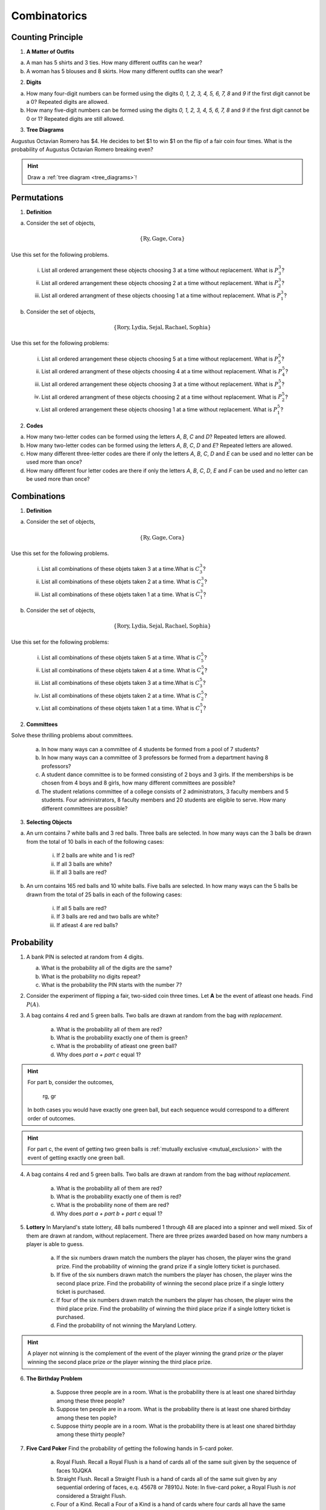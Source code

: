 .. _combinatorics_classwork:

=============
Combinatorics
=============

Counting Principle
==================

1. **A Matter of Outfits**

a. A man has 5 shirts and 3 ties. How many different outfits can he wear?

b. A woman has 5 blouses and 8 skirts. How many different outfits can she wear?
   
2. **Digits**

a. How many four-digit numbers can be formed using the digits *0, 1, 2, 3, 4, 5, 6, 7, 8* and *9* if the first digit cannot be a 0? Repeated digits are allowed.
	
b. How many five-digit numbers can be formed using the digits *0, 1, 2, 3, 4, 5, 6, 7, 8* and *9* if the first digit cannot be 0 or 1? Repeated digits are still allowed.

3. **Tree Diagrams**

Augustus Octavian Romero has $4. He decides to bet $1 to win $1 on the flip of a fair coin four times. What is the probability of Augustus Octavian Romero breaking even?

.. hint::

     Draw a :ref:`tree diagram <tree_diagrams>`!

Permutations
============

1. **Definition**

a. Consider the set of objects,

.. math::

	\{ \text{Ry}, \text{Gage}, \text{Cora} \}
	
Use this set for the following problems.

	i. List all ordered arrangement these objects choosing 3 at a time without replacement. What is :math:`P^{3}_3`?
	
	ii. List all ordered arrangement these objects choosing 2 at a time without replacement. What is :math:`P^{3}_2`?

	iii. List all ordered arrangment of these objects choosing 1 at a time without replacement. What is :math:`P^{3}_1`?

b. Consider the set of objects,

.. math::

	\{ \text{Rory}, \text{Lydia}, \text{Sejal}, \text{Rachael}, \text{Sophia} \}

Use this set for the following problems:

	i. List all ordered arrangement these objects choosing 5 at a time without replacement. What is :math:`P^{5}_5`?

	ii. List all ordered arrangment of these objects choosing 4 at a time without replacement. What is :math:`P^{5}_4`?
	
	iii. List all ordered arrangement these objects choosing 3 at a time without replacement. What is :math:`P^{5}_3`?

	iv. List all ordered arrangment of these objects choosing 2 at a time without replacement. What is :math:`P^{5}_2`?
	
	v. List all ordered arrangement these objects choosing 1 at a time without replacement. What is :math:`P^{5}_1`?
	
2. **Codes**

a. How many two-letter codes can be formed using the letters *A*, *B*, *C* and *D*? Repeated letters are allowed.

b. How many two-letter codes can be formed using the letters *A*, *B*, *C*, *D* and *E*? Repeated letters are allowed.

c. How many different three-letter codes are there if only the letters *A*, *B*, *C*, *D* and *E* can be used and no letter can be used more than once?

d. How many different four letter codes are there if only the letters *A*, *B*, *C*, *D*, *E* and *F* can be used and no letter can be used more than once?

Combinations
============

1. **Definition**

a. Consider the set of objects,

.. math::

	\{ \text{Ry}, \text{Gage}, \text{Cora} \}
	
Use this set for the following problems.

	i. List all combinations of these objets taken 3 at a time.What is :math:`C^{3}_3`?
	
	ii. List all combinations of these objets taken 2 at a time. What is :math:`C^{3}_2`?

	iii. List all combinations of these objets taken 1 at a time. What is :math:`C^{3}_1`?

b. Consider the set of objects,

.. math::

	\{ \text{Rory}, \text{Lydia}, \text{Sejal}, \text{Rachael}, \text{Sophia} \}

Use this set for the following problems:

	i. List all combinations of these objets taken 5 at a time. What is :math:`C^{5}_5`?

	ii. List all combinations of these objets taken 4 at a time. What is :math:`C^{5}_4`?
	
	iii. List all combinations of these objets taken 3 at a time.What is :math:`C^{5}_3`?

	iv. List all combinations of these objets taken 2 at a time. What is :math:`C^{5}_2`?
	
	v. List all combinations of these objets taken 1 at a time. What is :math:`C^{5}_1`?

2. **Committees**

Solve these thrilling problems about committees.

	a. In how many ways can a committee of 4 students be formed from a pool of 7 students?

	b. In how many ways can a committee of 3 professors be formed from a department having 8 professors?

	c. A student dance committee is to be formed consisting of 2 boys and 3 girls. If the memberships is be chosen from 4 boys and 8 girls, how many different committees are possible?

	d. The student relations committee of a college consists of 2 administrators, 3 faculty members and 5 students. Four administrators, 8 faculty members and 20 students are eligible to serve. How many different committees are possible?

3. **Selecting Objects**

a. An urn contains 7 white balls and 3 red balls. Three balls are selected. In how many ways can the 3 balls be drawn from the total of 10 balls in each of the following cases:

	i. If 2 balls are white and 1 is red?
	
	ii. If all 3 balls are white?
	
	iii. If all 3 balls are red?
	
b. An urn contains 165 red balls and 10 white balls. Five balls are selected. In how many ways can the 5 balls be drawn from the total of 25 balls in each of the following cases:

	i. If all 5 balls are red?
	
	ii. If 3 balls are red and two balls are white?
	
	iii. If atleast 4 are red balls?
	
Probability
===========

1. A bank PIN is selected at random from 4 digits.
   
   a. What is the probability all of the digits are the same?

   b. What is the probability no digits repeat?

   c. What is the probability the PIN starts with the number 7?

2. Consider the experiment of flipping a fair, two-sided coin three times. Let **A** be the event of atleast one heads. Find :math:`P(A)`.

3. A bag contains 4 red and 5 green balls. Two balls are drawn at random from the bag *with replacement*. 

    a. What is the probability all of them are red? 

    b. What is the probability exactly one of them is green?

    c. What is the probability of atleast one green ball? 

    d. Why does *part a + part c* equal 1?

.. hint:: 

    For part b, consider the outcomes,

        rg, gr 

    In both cases you would have exactly one green ball, but each sequence would correspond to a different order of outcomes.

.. hint:: 

    For part c, the event of getting two green balls is :ref:`mutually exclusive <mutual_exclusion>` with the event of getting exactly one green ball. 

4. A bag contains 4 red and 5 green balls. Two balls are drawn at random from the bag *without replacement*. 

    a. What is the probability all of them are red?

    b. What is the probability exactly one of them is red?

    c. What is the probability none of them are red?

    d. Why does *part a + part b + part c* equal 1?

5. **Lottery** In Maryland's state lottery, 48 balls numbered 1 through 48 are placed into a spinner and well mixed. Six of them are drawn at random, without replacement. There are three prizes awarded based on how many numbers a player is able to guess. 

    a. If the six numbers drawn match the numbers the player has chosen, the player wins the grand prize. Find the probability of winning the grand prize if a single lottery ticket is purchased.

    b. If five of the six numbers drawn match the numbers the player has chosen, the player wins the second place prize. Find the probability of winning the second place prize if a single lottery ticket is purchased.

    c. If four of the six numbers drawn match the numbers the player has chosen, the player wins the third place prize. Find the probability of winning the third place prize if a single lottery ticket is purchased.

    d. Find the probability of not winning the Maryland Lottery. 

.. hint:: 
    
    A player not winning is the complement of the event of the player winning the grand prize *or* the player winning the second place prize *or* the player winning the third place prize.

6. **The Birthday Problem**

    a. Suppose three people are in a room. What is the probability there is at least one shared birthday among these three people?

    b. Suppose ten people are in a room. What is the probability there is at least one shared birthday among these ten pople?

    c. Suppose thirty people are in a room. What is the probability there is at least one shared birthday among these thirty people?

    
7. **Five Card Poker** Find the probability of getting the following hands in 5-card poker. 

    a. Royal Flush. Recall a Royal Flush is a hand of cards all of the same suit given by the sequence of faces 10JQKA

    b. Straight Flush. Recall a Straight Flush is a hand of cards all of the same suit given by any sequential ordering of faces, e.q. 45678 or 78910J. Note: In five-card poker, a Royal Flush is *not* considered a Straight Flush. 

    c. Four of a Kind. Recall a Four of a Kind is a hand of cards where four cards all have the same face. 

    d. Full House. Recall a full house is a three of kind and a pair simultaneously. For example, Kings full of 8s is given by the sequence KKK88. 

A.P. Exam Practice
==================

1. **2014, Free Response, #2**

Nine sales representatives, 6 men and 3 women, at a small company wanted to attend a national convention. There were only enough travel funds to send 3 people. The manager selected 3 people to attend and stated that the people were selected at random. The 3 people selected were women. There were concerns that no men were selected to attend the convention.

a. Calculate the probability that randomly selecting 3 people from a group of 6 men and 3 women will result in selecting 3 women.

b.  Based on your answer to part *#a*, is there reason to doubt the manager's claim that the 3 people were selected at random? Explain.

c. An alternative to calculating the exact probability is to conduct a simulation to estimate the probability. A proposed simulation process is described below.

    Each trial in the simulation consists of rolling three fair, six-sided dice, one die for each of the convention attendees. For each die, rolling a 1, 2, 3, or 4 represents selecting a man; rolling a 5 or 6 represents selecting a woman. After 1,000 trials, the number of times the dice indicate selecting 3 women is recorded.

Does the proposed process correctly simulate the random selection of 3 women from a group of 9 people consisting of 6 men and 3 women? Explain why or why not.

2. **2018, Free Response, #3**

Approximately 3.5 percent of all children born in a certain region are from multiple births (that is, twins, triplets, etc.). Of the children born in the region who are from multiple births, 22 percent are left-handed. Of the children
born in the region who are from single births, 11 percent are left-handed.

a. What is the probability that a randomly selected child born in the region is left-handed?

b. A random sample of 20 children born in the region will be selected. What is the probability that the sample will have at least 3 children who are left-handed?
